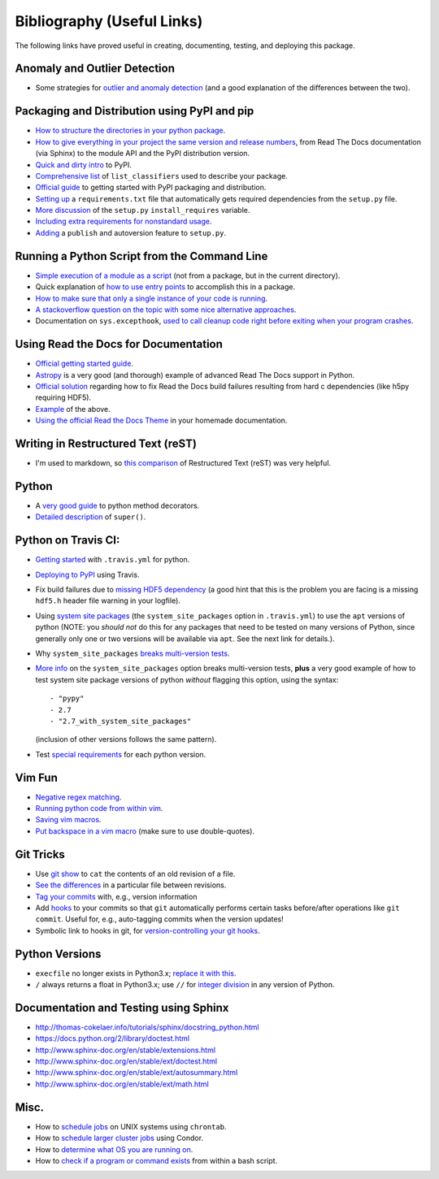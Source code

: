 Bibliography (Useful Links)
===========================

The following links have proved useful in creating, documenting, testing, and
deploying this package.

Anomaly and Outlier Detection
-----------------------------

* Some strategies for `outlier and anomaly detection`_ (and a good
  explanation of the differences between the two).

.. _outlier and anomaly detection: http://scikit-learn.org/stable/modules/outlier_detection.html

Packaging and Distribution using PyPI and pip
---------------------------------------------

* `How to structure the directories in your python package`_.
* `How to give everything in your project the same version and release numbers`_,
  from Read The Docs documentation (via Sphinx) to the module API and the PyPI
  distribution version.
* `Quick and dirty intro`_ to PyPI.
* `Comprehensive list`_ of ``list_classifiers`` used to describe your package.
* `Official guide`_ to getting started with PyPI packaging and distribution.
* `Setting up`_ a ``requirements.txt`` file that automatically gets required
  dependencies from the ``setup.py`` file.
* `More discussion`_ of the ``setup.py`` ``install_requires`` variable.
* `Including extra requirements for nonstandard usage`_.
* `Adding`_ a ``publish`` and autoversion feature to ``setup.py``.

.. _How to structure the directories in your python package: http://stackoverflow.com/questions/17457782/how-to-structure-python-packages-without-repeating-top-level-name-for-import/17530651#17530651
.. _How to give everything in your project the same version and release numbers: https://packaging.python.org/en/latest/single_source_version/
.. _Comprehensive list: https://pypi.python.org/pypi?%3Aaction=list_classifiers
.. _Quick and dirty intro: https://hynek.me/articles/sharing-your-labor-of-love-pypi-quick-and-dirty/
.. _Official guide: https://python-packaging.readthedocs.org/en/latest/minimal.html
.. _Setting up: https://caremad.io/2013/07/setup-vs-requirement/
.. _More discussion: https://packaging.python.org/en/latest/requirements/
.. _Including extra requirements for nonstandard usage: https://pythonhosted.org/setuptools/setuptools.html#declaring-extras-optional-features-with-their-own-dependencies
.. _Adding: http://www.pydanny.com/python-dot-py-tricks.html

Running a Python Script from the Command Line
---------------------------------------------

* `Simple execution of a module as a script`_ (not from a package, but in the
  current directory).
* Quick explanation of `how to use entry points`_ to accomplish this in a package.
* `How to make sure that only a single instance of your code is running`_.
* `A stackoverflow question on the topic with some nice alternative approaches`_.
* Documentation on ``sys.excepthook``,
  `used to call cleanup code right before exiting when your program crashes`_.

.. _Simple execution of a module as a script: https://docs.python.org/2/tutorial/modules.html#executing-modules-as-scripts
.. _how to use entry points: http://stackoverflow.com/questions/34952745/how-can-one-enable-a-shell-command-line-argument-for-a-python-package-installed
.. _How to make sure that only a single instance of your code is running: http://blog.tplus1.com/blog/2012/08/08/python-allow-only-one-running-instance-of-a-script/
.. _A stackoverflow question on the topic with some nice alternative approaches: http://stackoverflow.com/questions/380870/python-single-instance-of-program
.. _used to call cleanup code right before exiting when your program crashes: https://docs.python.org/2/library/sys.html

Using Read the Docs for Documentation
-------------------------------------

* `Official getting started guide`_.
* `Astropy`_ is a very good (and thorough) example of advanced Read The Docs
  support in Python.
* `Official solution`_ regarding how to fix Read the Docs build failures resulting
  from hard c dependencies (like h5py requiring HDF5).
* `Example`_ of the above.
* `Using the official Read the Docs Theme`_ in your homemade documentation.

.. _Official solution: http://read-the-docs.readthedocs.org/en/latest/faq.html#i-get-import-errors-on-libraries-that-depend-on-c-modules
.. _Official getting started guide: https://read-the-docs.readthedocs.org/en/latest/getting_started.html
.. _Astropy: https://github.com/astropy/astropy
.. _Example: https://github.com/astropy/halotools/issues/154
.. _Using the official Read the Docs Theme: https://github.com/snide/sphinx_rtd_theme

Writing in Restructured Text (reST)
-----------------------------------

* I'm used to markdown, so `this comparison`_ of Restructured Text (reST) was
  very helpful.

.. _this comparison: http://www.unexpected-vortices.com/doc-notes/markdown-and-rest-compared.html

Python
------

* A `very good guide`_ to python method decorators.
* `Detailed description`_ of ``super()``.

.. _very good guide: https://julien.danjou.info/blog/2013/guide-python-static-class-abstract-methods
.. _Detailed description: https://rhettinger.wordpress.com/2011/05/26/super-considered-super/

Python on Travis CI:
--------------------

* `Getting started`_ with ``.travis.yml`` for python.
* `Deploying to PyPI`_ using Travis.
* Fix build failures due to `missing HDF5 dependency`_ (a good hint that this
  is the problem you are facing is a missing ``hdf5.h`` header file warning in your
  logfile).
* Using `system site packages`_ (the ``system_site_packages`` option in
  ``.travis.yml``) to use the ``apt`` versions of python (NOTE:
  you *should not* do this for any packages that need to be tested on many
  versions of Python, since generally only one or two versions will be available
  via ``apt``. See the next link for details.).
* Why ``system_site_packages`` `breaks multi-version tests`_.
* `More info`_ on the ``system_site_packages`` option breaks multi-version tests,
  **plus** a very good example of how to test system site package versions of
  python *without* flagging this option, using the syntax:

  ::

      - "pypy"
      - 2.7
      - "2.7_with_system_site_packages"

  (inclusion of other versions follows the same pattern).
* Test `special requirements`_ for each python version.

.. _Getting started: https://docs.travis-ci.com/user/languages/python
.. _Deploying to PyPI: https://docs.travis-ci.com/user/deployment/pypi
.. _missing HDF5 dependency: http://askubuntu.com/questions/630716/cannot-install-libhdf5-dev
.. _system site packages: https://groups.google.com/forum/#!topic/travis-ci/cdJajrAWcKs
.. _breaks multi-version tests: https://github.com/travis-ci/travis-ci/issues/4260
.. _More info: https://github.com/travis-ci/travis-ci/issues/2219#issuecomment-41804942
.. _special requirements: http://stackoverflow.com/questions/20617600/travis-special-requirements-for-each-python-version

Vim Fun
-------

* `Negative regex matching`_.
* `Running python code from within vim`_.
* `Saving vim macros`_.
* `Put backspace in a vim macro`_ (make sure to use double-quotes).

.. _Negative regex matching: http://vim.wikia.com/wiki/Search_for_lines_not_containing_pattern_and_other_helpful_searches
.. _Running python code from within vim: http://stackoverflow.com/questions/18948491/running-python-code-in-vim
.. _Saving vim macros: http://stackoverflow.com/questions/2024443/saving-vim-macros
.. _Put backspace in a vim macro: http://stackoverflow.com/questions/27578758/vim-macro-with-backspace

Git Tricks
----------

* Use `git show`_ to ``cat`` the contents of an old revision of a file.
* `See the differences`_ in a particular file between revisions.
* `Tag your commits`_ with, e.g., version information
* Add `hooks`_ to your commits so that ``git`` automatically performs certain
  tasks before/after operations like ``git commit``. Useful for, e.g.,
  auto-tagging commits when the version updates!
* Symbolic link to hooks in git, for `version-controlling your git hooks`_.

.. _git show: http://stackoverflow.com/questions/888414/git-checkout-older-revision-of-a-file-under-a-new-name
.. _See the differences: http://stackoverflow.com/questions/3338126/how-to-diff-the-same-file-between-two-different-commits-on-the-same-branch
.. _Tag your commits: https://git-scm.com/book/en/v2/Git-Basics-Tagging
.. _hooks: https://git-scm.com/book/en/v2/Customizing-Git-Git-Hooks
.. _version-controlling your git hooks: http://stackoverflow.com/questions/4592838/symbolic-link-to-a-hook-in-git

Python Versions
---------------

* ``execfile`` no longer exists in Python3.x; `replace it with this`_.
* ``/`` always returns a float in Python3.x; use ``//`` for `integer division`_ in
  any version of Python.

.. _integer division: http://stackoverflow.com/questions/15173715/why-is-there-a-typeerror
.. _replace it with this: http://stackoverflow.com/questions/6357361/alternative-to-execfile-in-python-3

Documentation and Testing using Sphinx
--------------------------------------

* http://thomas-cokelaer.info/tutorials/sphinx/docstring_python.html
* https://docs.python.org/2/library/doctest.html
* http://www.sphinx-doc.org/en/stable/extensions.html
* http://www.sphinx-doc.org/en/stable/ext/doctest.html
* http://www.sphinx-doc.org/en/stable/ext/autosummary.html
* http://www.sphinx-doc.org/en/stable/ext/math.html

Misc.
-----

* How to `schedule jobs`_ on UNIX systems using ``chrontab``.
* How to `schedule larger cluster jobs`_ using Condor.
* How to `determine what OS you are running on`_.
* How to `check if a program or command exists`_ from within a bash script.

.. _schedule jobs: http://kvz.io/blog/2007/07/29/schedule-tasks-on-linux-using-crontab/
.. _schedule larger cluster jobs: https://www.lsc-group.phys.uwm.edu/lscdatagrid/doc/condorview.html
.. _determine what OS you are running on: http://stackoverflow.com/questions/394230/detect-the-os-from-a-bash-script
.. _check if a program or command exists: http://stackoverflow.com/questions/592620/check-if-a-program-exists-from-a-bash-script

